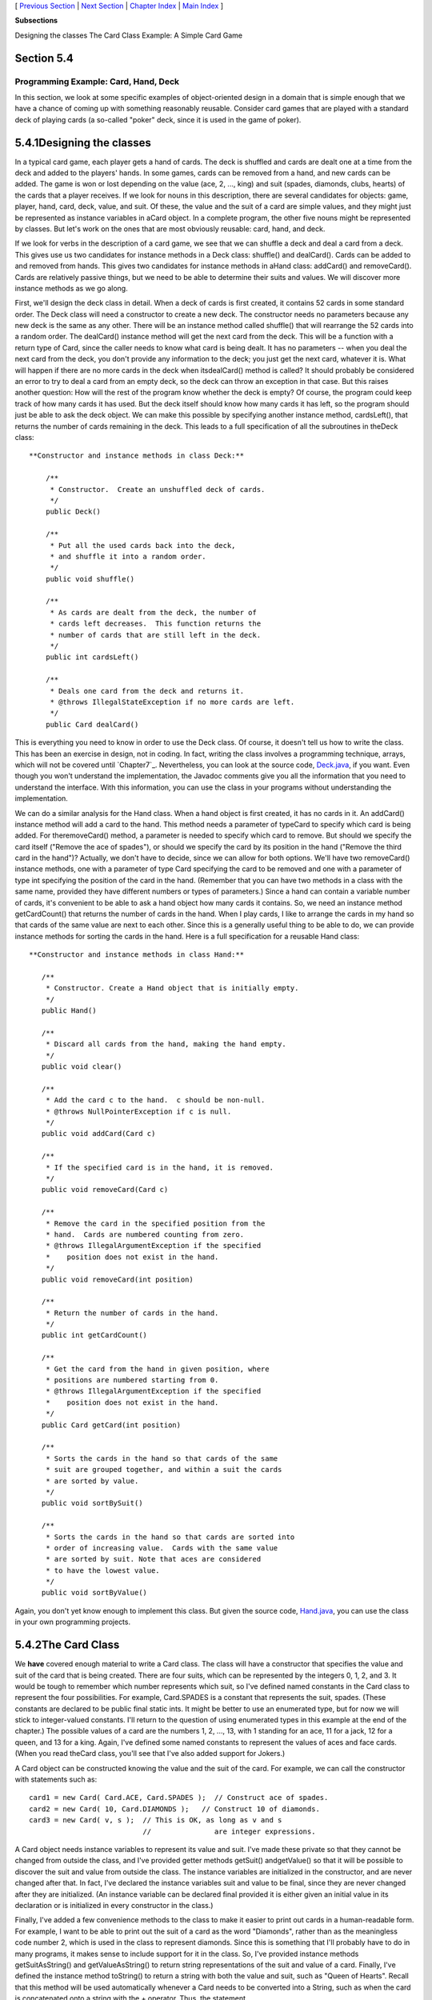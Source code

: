 [ `Previous Section`_ | `Next Section`_ | `Chapter Index`_ | `Main
Index`_ ]


**Subsections**


Designing the classes
The Card Class
Example: A Simple Card Game



Section 5.4
~~~~~~~~~~~


Programming Example: Card, Hand, Deck
-------------------------------------



In this section, we look at some specific examples of object-oriented
design in a domain that is simple enough that we have a chance of
coming up with something reasonably reusable. Consider card games that
are played with a standard deck of playing cards (a so-called "poker"
deck, since it is used in the game of poker).





5.4.1Designing the classes
~~~~~~~~~~~~~~~~~~~~~~~~~~

In a typical card game, each player gets a hand of cards. The deck is
shuffled and cards are dealt one at a time from the deck and added to
the players' hands. In some games, cards can be removed from a hand,
and new cards can be added. The game is won or lost depending on the
value (ace, 2, ..., king) and suit (spades, diamonds, clubs, hearts)
of the cards that a player receives. If we look for nouns in this
description, there are several candidates for objects: game, player,
hand, card, deck, value, and suit. Of these, the value and the suit of
a card are simple values, and they might just be represented as
instance variables in aCard object. In a complete program, the other
five nouns might be represented by classes. But let's work on the ones
that are most obviously reusable: card, hand, and deck.

If we look for verbs in the description of a card game, we see that we
can shuffle a deck and deal a card from a deck. This gives use us two
candidates for instance methods in a Deck class: shuffle() and
dealCard(). Cards can be added to and removed from hands. This gives
two candidates for instance methods in aHand class: addCard() and
removeCard(). Cards are relatively passive things, but we need to be
able to determine their suits and values. We will discover more
instance methods as we go along.

First, we'll design the deck class in detail. When a deck of cards is
first created, it contains 52 cards in some standard order. The Deck
class will need a constructor to create a new deck. The constructor
needs no parameters because any new deck is the same as any other.
There will be an instance method called shuffle() that will rearrange
the 52 cards into a random order. The dealCard() instance method will
get the next card from the deck. This will be a function with a return
type of Card, since the caller needs to know what card is being dealt.
It has no parameters -- when you deal the next card from the deck, you
don't provide any information to the deck; you just get the next card,
whatever it is. What will happen if there are no more cards in the
deck when itsdealCard() method is called? It should probably be
considered an error to try to deal a card from an empty deck, so the
deck can throw an exception in that case. But this raises another
question: How will the rest of the program know whether the deck is
empty? Of course, the program could keep track of how many cards it
has used. But the deck itself should know how many cards it has left,
so the program should just be able to ask the deck object. We can make
this possible by specifying another instance method, cardsLeft(), that
returns the number of cards remaining in the deck. This leads to a
full specification of all the subroutines in theDeck class:


::

    
     **Constructor and instance methods in class Deck:**
    
         /**
          * Constructor.  Create an unshuffled deck of cards.
          */
         public Deck()
    
         /**
          * Put all the used cards back into the deck,
          * and shuffle it into a random order.
          */
         public void shuffle()
    
         /**
          * As cards are dealt from the deck, the number of 
          * cards left decreases.  This function returns the 
          * number of cards that are still left in the deck.
          */
         public int cardsLeft()
    
         /**
          * Deals one card from the deck and returns it.
          * @throws IllegalStateException if no more cards are left.
          */
         public Card dealCard()


This is everything you need to know in order to use the Deck class. Of
course, it doesn't tell us how to write the class. This has been an
exercise in design, not in coding. In fact, writing the class involves
a programming technique, arrays, which will not be covered until
`Chapter7`_. Nevertheless, you can look at the source code,
`Deck.java`_, if you want. Even though you won't understand the
implementation, the Javadoc comments give you all the information that
you need to understand the interface. With this information, you can
use the class in your programs without understanding the
implementation.

We can do a similar analysis for the Hand class. When a hand object is
first created, it has no cards in it. An addCard() instance method
will add a card to the hand. This method needs a parameter of typeCard
to specify which card is being added. For theremoveCard() method, a
parameter is needed to specify which card to remove. But should we
specify the card itself ("Remove the ace of spades"), or should we
specify the card by its position in the hand ("Remove the third card
in the hand")? Actually, we don't have to decide, since we can allow
for both options. We'll have two removeCard() instance methods, one
with a parameter of type Card specifying the card to be removed and
one with a parameter of type int specifying the position of the card
in the hand. (Remember that you can have two methods in a class with
the same name, provided they have different numbers or types of
parameters.) Since a hand can contain a variable number of cards, it's
convenient to be able to ask a hand object how many cards it contains.
So, we need an instance method getCardCount() that returns the number
of cards in the hand. When I play cards, I like to arrange the cards
in my hand so that cards of the same value are next to each other.
Since this is a generally useful thing to be able to do, we can
provide instance methods for sorting the cards in the hand. Here is a
full specification for a reusable Hand class:


::

    
    
     **Constructor and instance methods in class Hand:**
    
        /**
         * Constructor. Create a Hand object that is initially empty.
         */
        public Hand()
    
        /**
         * Discard all cards from the hand, making the hand empty.
         */
        public void clear()
    
        /**
         * Add the card c to the hand.  c should be non-null.
         * @throws NullPointerException if c is null.
         */
        public void addCard(Card c)
    
        /**
         * If the specified card is in the hand, it is removed.
         */
        public void removeCard(Card c)
    
        /**
         * Remove the card in the specified position from the
         * hand.  Cards are numbered counting from zero.
         * @throws IllegalArgumentException if the specified 
         *    position does not exist in the hand.
         */
        public void removeCard(int position)
    
        /**
         * Return the number of cards in the hand.
         */
        public int getCardCount()
    
        /**
         * Get the card from the hand in given position, where 
         * positions are numbered starting from 0.
         * @throws IllegalArgumentException if the specified 
         *    position does not exist in the hand.
         */
        public Card getCard(int position)
    
        /**
         * Sorts the cards in the hand so that cards of the same 
         * suit are grouped together, and within a suit the cards 
         * are sorted by value.
         */
        public void sortBySuit()
    
        /**
         * Sorts the cards in the hand so that cards are sorted into
         * order of increasing value.  Cards with the same value 
         * are sorted by suit. Note that aces are considered
         * to have the lowest value.
         */
        public void sortByValue()


Again, you don't yet know enough to implement this class. But given
the source code, `Hand.java`_, you can use the class in your own
programming projects.





5.4.2The Card Class
~~~~~~~~~~~~~~~~~~~

We **have** covered enough material to write a Card class. The class
will have a constructor that specifies the value and suit of the card
that is being created. There are four suits, which can be represented
by the integers 0, 1, 2, and 3. It would be tough to remember which
number represents which suit, so I've defined named constants in the
Card class to represent the four possibilities. For example,
Card.SPADES is a constant that represents the suit, spades. (These
constants are declared to be public final static ints. It might be
better to use an enumerated type, but for now we will stick to
integer-valued constants. I'll return to the question of using
enumerated types in this example at the end of the chapter.) The
possible values of a card are the numbers 1, 2, ..., 13, with 1
standing for an ace, 11 for a jack, 12 for a queen, and 13 for a king.
Again, I've defined some named constants to represent the values of
aces and face cards. (When you read theCard class, you'll see that
I've also added support for Jokers.)

A Card object can be constructed knowing the value and the suit of the
card. For example, we can call the constructor with statements such
as:


::

    card1 = new Card( Card.ACE, Card.SPADES );  // Construct ace of spades.
    card2 = new Card( 10, Card.DIAMONDS );   // Construct 10 of diamonds.
    card3 = new Card( v, s );  // This is OK, as long as v and s 
                               //               are integer expressions.


A Card object needs instance variables to represent its value and
suit. I've made these private so that they cannot be changed from
outside the class, and I've provided getter methods getSuit()
andgetValue() so that it will be possible to discover the suit and
value from outside the class. The instance variables are initialized
in the constructor, and are never changed after that. In fact, I've
declared the instance variables suit and value to be final, since they
are never changed after they are initialized. (An instance variable
can be declared final provided it is either given an initial value in
its declaration or is initialized in every constructor in the class.)

Finally, I've added a few convenience methods to the class to make it
easier to print out cards in a human-readable form. For example, I
want to be able to print out the suit of a card as the word
"Diamonds", rather than as the meaningless code number 2, which is
used in the class to represent diamonds. Since this is something that
I'll probably have to do in many programs, it makes sense to include
support for it in the class. So, I've provided instance methods
getSuitAsString() and getValueAsString() to return string
representations of the suit and value of a card. Finally, I've defined
the instance method toString() to return a string with both the value
and suit, such as "Queen of Hearts". Recall that this method will be
used automatically whenever a Card needs to be converted into a
String, such as when the card is concatenated onto a string with the +
operator. Thus, the statement


::

    System.out.println( "Your card is the " + card );


is equivalent to


::

    System.out.println( "Your card is the " + card.toString() );


If the card is the queen of hearts, either of these will print out
"Your card is the Queen of Hearts".

Here is the complete Card class. It is general enough to be highly
reusable, so the work that went into designing, writing, and testing
it pays off handsomely in the long run.


::

    
    /**
     * An object of type Card represents a playing card from a
     * standard Poker deck, including Jokers.  The card has a suit, which
     * can be spades, hearts, diamonds, clubs, or joker.  A spade, heart,
     * diamond, or club has one of the 13 values: ace, 2, 3, 4, 5, 6, 7,
     * 8, 9, 10, jack, queen, or king.  Note that "ace" is considered to be
     * the smallest value.  A joker can also have an associated value; 
     * this value can be anything and can be used to keep track of several
     * different jokers.
     */
    
    public class Card {
       
       public final static int SPADES = 0;   // Codes for the 4 suits, plus Joker.
       public final static int HEARTS = 1;
       public final static int DIAMONDS = 2;
       public final static int CLUBS = 3;
       public final static int JOKER = 4;
       
       public final static int ACE = 1;      // Codes for the non-numeric cards.
       public final static int JACK = 11;    //   Cards 2 through 10 have their 
       public final static int QUEEN = 12;   //   numerical values for their codes.
       public final static int KING = 13;
       
       /**
        * This card's suit, one of the constants SPADES, HEARTS, DIAMONDS,
        * CLUBS, or JOKER.  The suit cannot be changed after the card is
        * constructed.
        */
       private final int suit; 
       
       /**
        * The card's value.  For a normal card, this is one of the values
        * 1 through 13, with 1 representing ACE.  For a JOKER, the value
        * can be anything.  The value cannot be changed after the card
        * is constructed.
        */
       private final int value;
       
       /**
        * Creates a Joker, with 1 as the associated value.  (Note that
        * "new Card()" is equivalent to "new Card(1,Card.JOKER)".)
        */
       public Card() {
          suit = JOKER;
          value = 1;
       }
       
       /**
        * Creates a card with a specified suit and value.
        * @param theValue the value of the new card.  For a regular card (non-joker),
        * the value must be in the range 1 through 13, with 1 representing an Ace.
        * You can use the constants Card.ACE, Card.JACK, Card.QUEEN, and Card.KING.  
        * For a Joker, the value can be anything.
        * @param theSuit the suit of the new card.  This must be one of the values
        * Card.SPADES, Card.HEARTS, Card.DIAMONDS, Card.CLUBS, or Card.JOKER.
        * @throws IllegalArgumentException if the parameter values are not in the
        * permissible ranges
        */
       public Card(int theValue, int theSuit) {
          if (theSuit != SPADES && theSuit != HEARTS && theSuit != DIAMONDS && 
                theSuit != CLUBS && theSuit != JOKER)
             throw new IllegalArgumentException("Illegal playing card suit");
          if (theSuit != JOKER && (theValue < 1 || theValue > 13))
             throw new IllegalArgumentException("Illegal playing card value");
          value = theValue;
          suit = theSuit;
       }
    
       /**
        * Returns the suit of this card.
        * @returns the suit, which is one of the constants Card.SPADES, 
        * Card.HEARTS, Card.DIAMONDS, Card.CLUBS, or Card.JOKER
        */
       public int getSuit() {
          return suit;
       }
       
       /**
        * Returns the value of this card.
        * @return the value, which is one of the numbers 1 through 13, inclusive for
        * a regular card, and which can be any value for a Joker.
        */
       public int getValue() {
          return value;
       }
       
       /**
        * Returns a String representation of the card's suit.
        * @return one of the strings "Spades", "Hearts", "Diamonds", "Clubs"
        * or "Joker".
        */
       public String getSuitAsString() {
          switch ( suit ) {
          case SPADES:   return "Spades";
          case HEARTS:   return "Hearts";
          case DIAMONDS: return "Diamonds";
          case CLUBS:    return "Clubs";
          default:       return "Joker";
          }
       }
       
       /**
        * Returns a String representation of the card's value.
        * @return for a regular card, one of the strings "Ace", "2",
        * "3", ..., "10", "Jack", "Queen", or "King".  For a Joker, the 
        * string is always numerical.
        */
       public String getValueAsString() {
          if (suit == JOKER)
             return "" + value;
          else {
             switch ( value ) {
             case 1:   return "Ace";
             case 2:   return "2";
             case 3:   return "3";
             case 4:   return "4";
             case 5:   return "5";
             case 6:   return "6";
             case 7:   return "7";
             case 8:   return "8";
             case 9:   return "9";
             case 10:  return "10";
             case 11:  return "Jack";
             case 12:  return "Queen";
             default:  return "King";
             }
          }
       }
       
       /**
        * Returns a string representation of this card, including both
        * its suit and its value (except that for a Joker with value 1,
        * the return value is just "Joker").  Sample return values
        * are: "Queen of Hearts", "10 of Diamonds", "Ace of Spades",
        * "Joker", "Joker #2"
        */
       public String toString() {
          if (suit == JOKER) {
             if (value == 1)
                return "Joker";
             else
                return "Joker #" + value;
          }
          else
             return getValueAsString() + " of " + getSuitAsString();
       }
       
    
    } // end class Card






5.4.3Example: A Simple Card Game
~~~~~~~~~~~~~~~~~~~~~~~~~~~~~~~~

I will finish this section by presenting a complete program that uses
theCard and Deck classes. The program lets the user play a very simple
card game called HighLow. A deck of cards is shuffled, and one card is
dealt from the deck and shown to the user. The user predicts whether
the next card from the deck will be higher or lower than the current
card. If the user predicts correctly, then the next card from the deck
becomes the current card, and the user makes another prediction. This
continues until the user makes an incorrect prediction. The number of
correct predictions is the user's score.

My program has a static method that plays one game of HighLow. This
method has a return value that represents the user's score in the
game. Themain() routine lets the user play several games of HighLow.
At the end, it reports the user's average score.

I won't go through the development of the algorithms used in this
program, but I encourage you to read it carefully and make sure that
you understand how it works. Note in particular that the subroutine
that plays one game of HighLow returns the user's score in the game as
its return value. This gets the score back to the main program, where
it is needed. Here is the program:


::

    /**
     * This program lets the user play HighLow, a simple card game 
     * that is described in the output statements at the beginning of 
     * the main() routine.  After the user plays several games, 
     * the user's average score is reported.
     */
    
    public class HighLow {
    
    
       public static void main(String[] args) {
       
          System.out.println("This program lets you play the simple card game,");
          System.out.println("HighLow.  A card is dealt from a deck of cards.");
          System.out.println("You have to predict whether the next card will be");
          System.out.println("higher or lower.  Your score in the game is the");
          System.out.println("number of correct predictions you make before");
          System.out.println("you guess wrong.");
          System.out.println();
          
          int gamesPlayed = 0;     // Number of games user has played.
          int sumOfScores = 0;     // The sum of all the scores from 
                                   //      all the games played.
          double averageScore;     // Average score, computed by dividing
                                   //      sumOfScores by gamesPlayed.
          boolean playAgain;       // Record user's response when user is 
                                   //   asked whether he wants to play 
                                   //   another game.
          
          do {
             int scoreThisGame;        // Score for one game.
             scoreThisGame = play();   // Play the game and get the score.
             sumOfScores += scoreThisGame;
             gamesPlayed++;
             TextIO.put("Play again? ");
             playAgain = TextIO.getlnBoolean();
          } while (playAgain);
          
          averageScore = ((double)sumOfScores) / gamesPlayed;
          
          System.out.println();
          System.out.println("You played " + gamesPlayed + " games.");
          System.out.printf("Your average score was %1.3f.\n", averageScore);
       
       }  // end main()
       
    
       /**
        * Lets the user play one game of HighLow, and returns the
        * user's score on that game.  The score is the number of
        * correct guesses that the user makes.
        */
       private static int play() {
       
          Deck deck = new Deck();  // Get a new deck of cards, and 
                                   //   store a reference to it in 
                                   //   the variable, deck.
          
          Card currentCard;  // The current card, which the user sees.
    
          Card nextCard;   // The next card in the deck.  The user tries
                           //    to predict whether this is higher or lower
                           //    than the current card.
    
          int correctGuesses ;  // The number of correct predictions the
                                //   user has made.  At the end of the game,
                                //   this will be the user's score.
    
          char guess;   // The user's guess.  'H' if the user predicts that
                        //   the next card will be higher, 'L' if the user
                        //   predicts that it will be lower.
          
          deck.shuffle();  // Shuffle the deck into a random order before
                           //    starting the game.
    
          correctGuesses = 0;
          currentCard = deck.dealCard();
          TextIO.putln("The first card is the " + currentCard);
          
          while (true) {  // Loop ends when user's prediction is wrong.
             
             /* Get the user's prediction, 'H' or 'L' (or 'h' or 'l'). */
             
             TextIO.put("Will the next card be higher (H) or lower (L)?  ");
             do {
                 guess = TextIO.getlnChar();
                 guess = Character.toUpperCase(guess);
                 if (guess != 'H' && guess != 'L') 
                    TextIO.put("Please respond with H or L:  ");
             } while (guess != 'H' && guess != 'L');
             
             /* Get the next card and show it to the user. */
             
             nextCard = deck.dealCard();
             TextIO.putln("The next card is " + nextCard);
             
             /* Check the user's prediction. */
             
             if (nextCard.getValue() == currentCard.getValue()) {
                TextIO.putln("The value is the same as the previous card.");
                TextIO.putln("You lose on ties.  Sorry!");
                break;  // End the game.
             }
             else if (nextCard.getValue() > currentCard.getValue()) {
                if (guess == 'H') {
                    TextIO.putln("Your prediction was correct.");
                    correctGuesses++;
                }
                else {
                    TextIO.putln("Your prediction was incorrect.");
                    break;  // End the game.
                }
             }
             else {  // nextCard is lower
                if (guess == 'L') {
                    TextIO.putln("Your prediction was correct.");
                    correctGuesses++;
                }
                else {
                    TextIO.putln("Your prediction was incorrect.");
                    break;  // End the game.
                }
             }
             
             /* To set up for the next iteration of the loop, the nextCard
                becomes the currentCard, since the currentCard has to be
                the card that the user sees, and the nextCard will be
                set to the next card in the deck after the user makes
                his prediction.  */
             
             currentCard = nextCard;
             TextIO.putln();
             TextIO.putln("The card is " + currentCard);
             
          } // end of while loop
          
          TextIO.putln();
          TextIO.putln("The game is over.");
          TextIO.putln("You made " + correctGuesses 
                                               + " correct predictions.");
          TextIO.putln();
          
          return correctGuesses;
          
       }  // end play()
       
    
    } // end class


You can try out the game in this applet, which simulates the program:





[ `Previous Section`_ | `Next Section`_ | `Chapter Index`_ | `Main
Index`_ ]

.. _7: http://math.hws.edu/javanotes/c5/../c7/index.html
.. _Deck.java: http://math.hws.edu/javanotes/c5/../source/Deck.java
.. _Chapter Index: http://math.hws.edu/javanotes/c5/index.html
.. _Main Index: http://math.hws.edu/javanotes/c5/../index.html
.. _Next Section: http://math.hws.edu/javanotes/c5/s5.html
.. _Hand.java: http://math.hws.edu/javanotes/c5/../source/Hand.java
.. _Previous Section: http://math.hws.edu/javanotes/c5/s3.html


